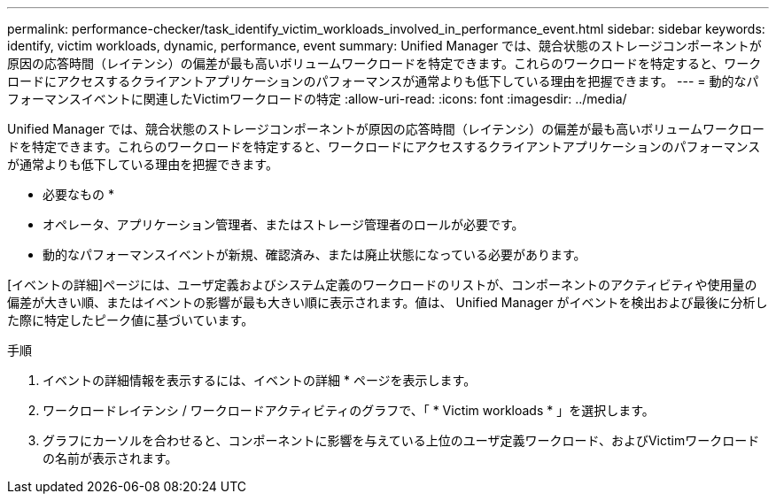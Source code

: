 ---
permalink: performance-checker/task_identify_victim_workloads_involved_in_performance_event.html 
sidebar: sidebar 
keywords: identify, victim workloads, dynamic, performance, event 
summary: Unified Manager では、競合状態のストレージコンポーネントが原因の応答時間（レイテンシ）の偏差が最も高いボリュームワークロードを特定できます。これらのワークロードを特定すると、ワークロードにアクセスするクライアントアプリケーションのパフォーマンスが通常よりも低下している理由を把握できます。 
---
= 動的なパフォーマンスイベントに関連したVictimワークロードの特定
:allow-uri-read: 
:icons: font
:imagesdir: ../media/


[role="lead"]
Unified Manager では、競合状態のストレージコンポーネントが原因の応答時間（レイテンシ）の偏差が最も高いボリュームワークロードを特定できます。これらのワークロードを特定すると、ワークロードにアクセスするクライアントアプリケーションのパフォーマンスが通常よりも低下している理由を把握できます。

* 必要なもの *

* オペレータ、アプリケーション管理者、またはストレージ管理者のロールが必要です。
* 動的なパフォーマンスイベントが新規、確認済み、または廃止状態になっている必要があります。


[イベントの詳細]ページには、ユーザ定義およびシステム定義のワークロードのリストが、コンポーネントのアクティビティや使用量の偏差が大きい順、またはイベントの影響が最も大きい順に表示されます。値は、 Unified Manager がイベントを検出および最後に分析した際に特定したピーク値に基づいています。

.手順
. イベントの詳細情報を表示するには、イベントの詳細 * ページを表示します。
. ワークロードレイテンシ / ワークロードアクティビティのグラフで、「 * Victim workloads * 」を選択します。
. グラフにカーソルを合わせると、コンポーネントに影響を与えている上位のユーザ定義ワークロード、およびVictimワークロードの名前が表示されます。

